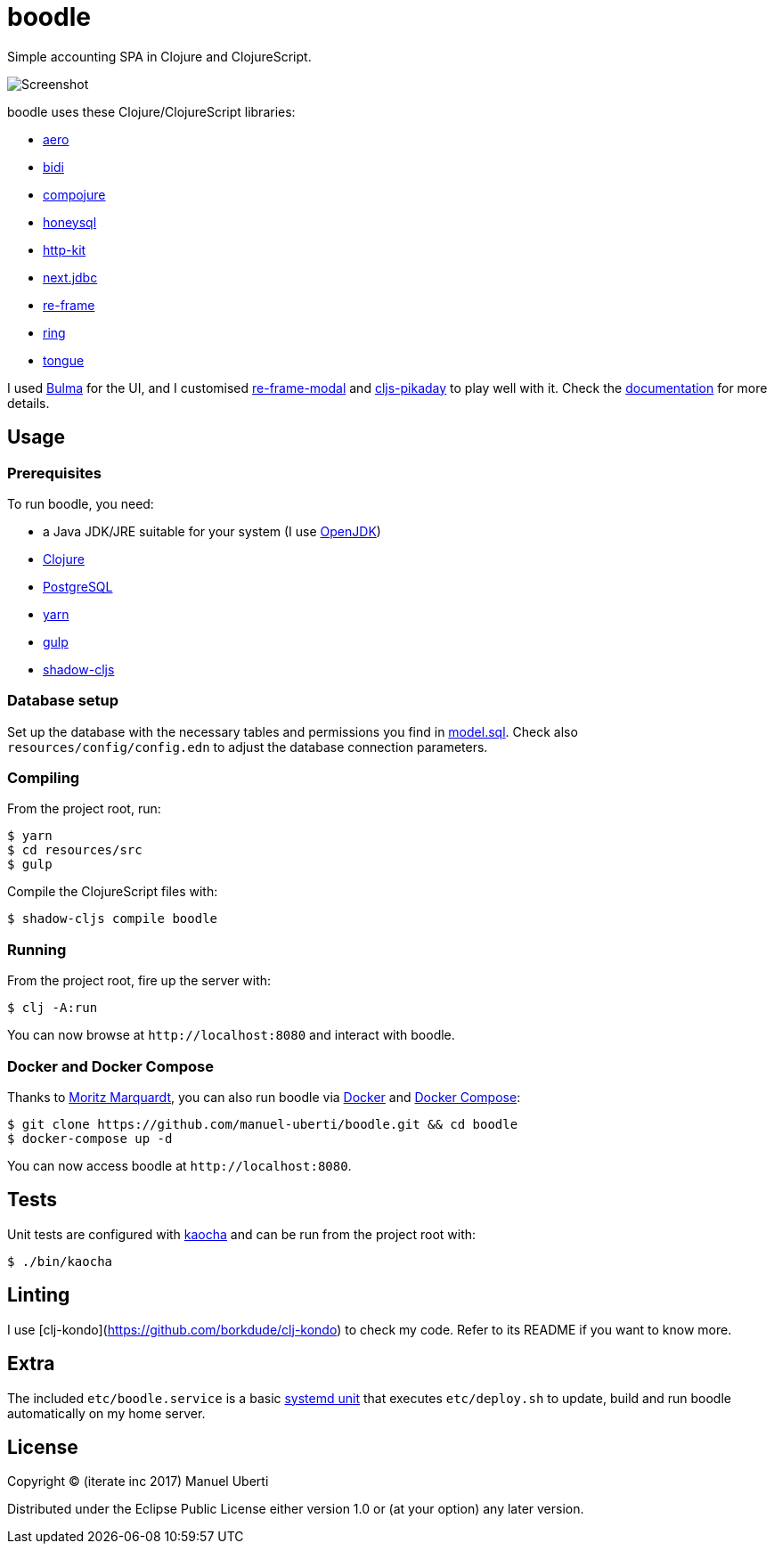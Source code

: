 = boodle

Simple accounting SPA in Clojure and ClojureScript.

image::https://github.com/manuel-uberti/boodle/blob/master/resources/img/screenshot.png[Screenshot]

boodle uses these Clojure/ClojureScript libraries:

* https://github.com/juxt/aero[aero]
* https://github.com/juxt/bidi[bidi]
* https://github.com/weavejester/compojure[compojure]
* https://github.com/jkk/honeysql[honeysql]
* http://www.http-kit.org/[http-kit]
* https://github.com/seancorfield/next-jdbc[next.jdbc]
* https://github.com/Day8/re-frame[re-frame]
* https://github.com/ring-clojure/ring[ring]
* https://github.com/tonsky/tongue[tongue]

I used https://bulma.io/[Bulma] for the UI, and I customised
https://github.com/benhowell/re-frame-modal[re-frame-modal] and
https://github.com/timgilbert/cljs-pikaday[cljs-pikaday] to play well with it.
Check the
https://github.com/manuel-uberti/boodle/blob/master/doc/index.adoc[documentation]
for more details.

== Usage

=== Prerequisites

To run boodle, you need:

* a Java JDK/JRE suitable for your system (I use
https://openjdk.java.net/[OpenJDK])
* https://clojure.org/guides/getting_started[Clojure]
* https://www.postgresql.org[PostgreSQL]
* https://yarnpkg.com/en/[yarn]
* https://gulpjs.com/[gulp]
* http://shadow-cljs.org/[shadow-cljs]

=== Database setup

Set up the database with the necessary tables and permissions you find in
https://github.com/manuel-uberti/boodle/blob/master/resources/sql/model.sql[model.sql].
Check also `resources/config/config.edn` to adjust the database connection
parameters.

=== Compiling

From the project root, run:

[source,console]
----
$ yarn
$ cd resources/src
$ gulp
----

Compile the ClojureScript files with:

[source,console]
----
$ shadow-cljs compile boodle
----

=== Running

From the project root, fire up the server with:

[source,console]
----
$ clj -A:run
----

You can now browse at `+http://localhost:8080+` and interact with boodle.

=== Docker and Docker Compose

Thanks to https://github.com/moqmar[Moritz Marquardt], you can also run boodle
via https://docs.docker.com/get-started/[Docker] and
https://docs.docker.com/compose/overview/[Docker Compose]:

[source,console]
----
$ git clone https://github.com/manuel-uberti/boodle.git && cd boodle
$ docker-compose up -d
----

You can now access boodle at `+http://localhost:8080+`.

== Tests

Unit tests are configured with https://github.com/lambdaisland/kaocha[kaocha]
and can be run from the project root with:

[source,console]
----
$ ./bin/kaocha
----

== Linting

I use [clj-kondo](https://github.com/borkdude/clj-kondo) to check my code. Refer
to its README if you want to know more.

== Extra

The included `etc/boodle.service` is a basic
https://www.freedesktop.org/software/systemd/man/systemd.unit.html[systemd unit]
that executes `etc/deploy.sh` to update, build and run boodle automatically on
my home server.

== License

Copyright © (iterate inc 2017) Manuel Uberti

Distributed under the Eclipse Public License either version 1.0 or (at
your option) any later version.
